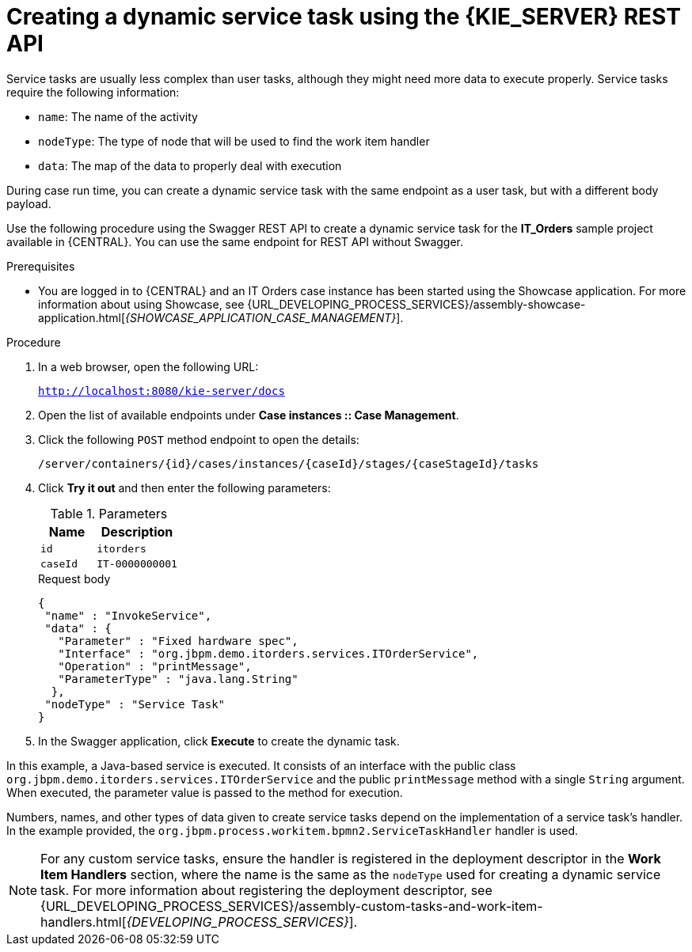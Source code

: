 [id='case-management-dynamic-service-task-API-proc']
= Creating a dynamic service task using the {KIE_SERVER} REST API

Service tasks are usually less complex than user tasks, although they might need more data to execute properly. Service tasks require the following information:

* `name`: The name of the activity
* `nodeType`: The type of node that will be used to find the work item handler
* `data`: The map of the data to properly deal with execution

During case run time, you can create a dynamic service task with the same endpoint as a user task, but with a different body payload.

Use the following procedure using the Swagger REST API to create a dynamic service task for the *IT_Orders* sample project available in {CENTRAL}. You can use the same endpoint for REST API without Swagger.

.Prerequisites
* You are logged in to {CENTRAL} and an IT Orders case instance has been started using the Showcase application. For more information about using Showcase, see {URL_DEVELOPING_PROCESS_SERVICES}/assembly-showcase-application.html[_{SHOWCASE_APPLICATION_CASE_MANAGEMENT}_].

.Procedure

. In a web browser, open the following URL:
+
`http://localhost:8080/kie-server/docs`
. Open the list of available endpoints under *Case instances :: Case Management*.
. Click the following `POST` method endpoint to open the details:
+
`/server/containers/{id}/cases/instances/{caseId}/stages/{caseStageId}/tasks`
+
. Click *Try it out* and then enter the following parameters:
+
.Parameters
[cols="40%,60%",options="header"]
|===
|Name| Description
|`id` | `itorders`
|`caseId` | `IT-0000000001`
|===
+
.Request body
+
[source]
----
{
 "name" : "InvokeService",
 "data" : {
   "Parameter" : "Fixed hardware spec",
   "Interface" : "org.jbpm.demo.itorders.services.ITOrderService",
   "Operation" : "printMessage",
   "ParameterType" : "java.lang.String"
  },
 "nodeType" : "Service Task"
}
----
. In the Swagger application, click *Execute* to create the dynamic task.


In this example, a Java-based service is executed. It consists of an interface with the public class `org.jbpm.demo.itorders.services.ITOrderService` and the public `printMessage` method with a single `String` argument. When executed, the parameter value is passed to the method for execution.

Numbers, names, and other types of data given to create service tasks depend on the implementation of a service task's handler. In the example provided, the `org.jbpm.process.workitem.bpmn2.ServiceTaskHandler` handler is used.

NOTE: For any custom service tasks, ensure the handler is registered in the deployment descriptor in the *Work Item Handlers* section, where the name is the same as the `nodeType` used for creating a dynamic service task. For more information about registering the deployment descriptor, see {URL_DEVELOPING_PROCESS_SERVICES}/assembly-custom-tasks-and-work-item-handlers.html[_{DEVELOPING_PROCESS_SERVICES}_].
